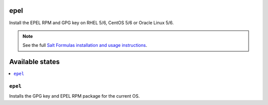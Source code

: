 epel
====

Install the EPEL RPM and GPG key on RHEL 5/6, CentOS 5/6 or Oracle Linux 5/6.

.. note::

    See the full `Salt Formulas installation and usage instructions
    <http://docs.saltstack.com/topics/conventions/formulas.html>`_.

Available states
================

.. contents::
    :local:

``epel``
--------

Installs the GPG key and EPEL RPM package for the current OS.
